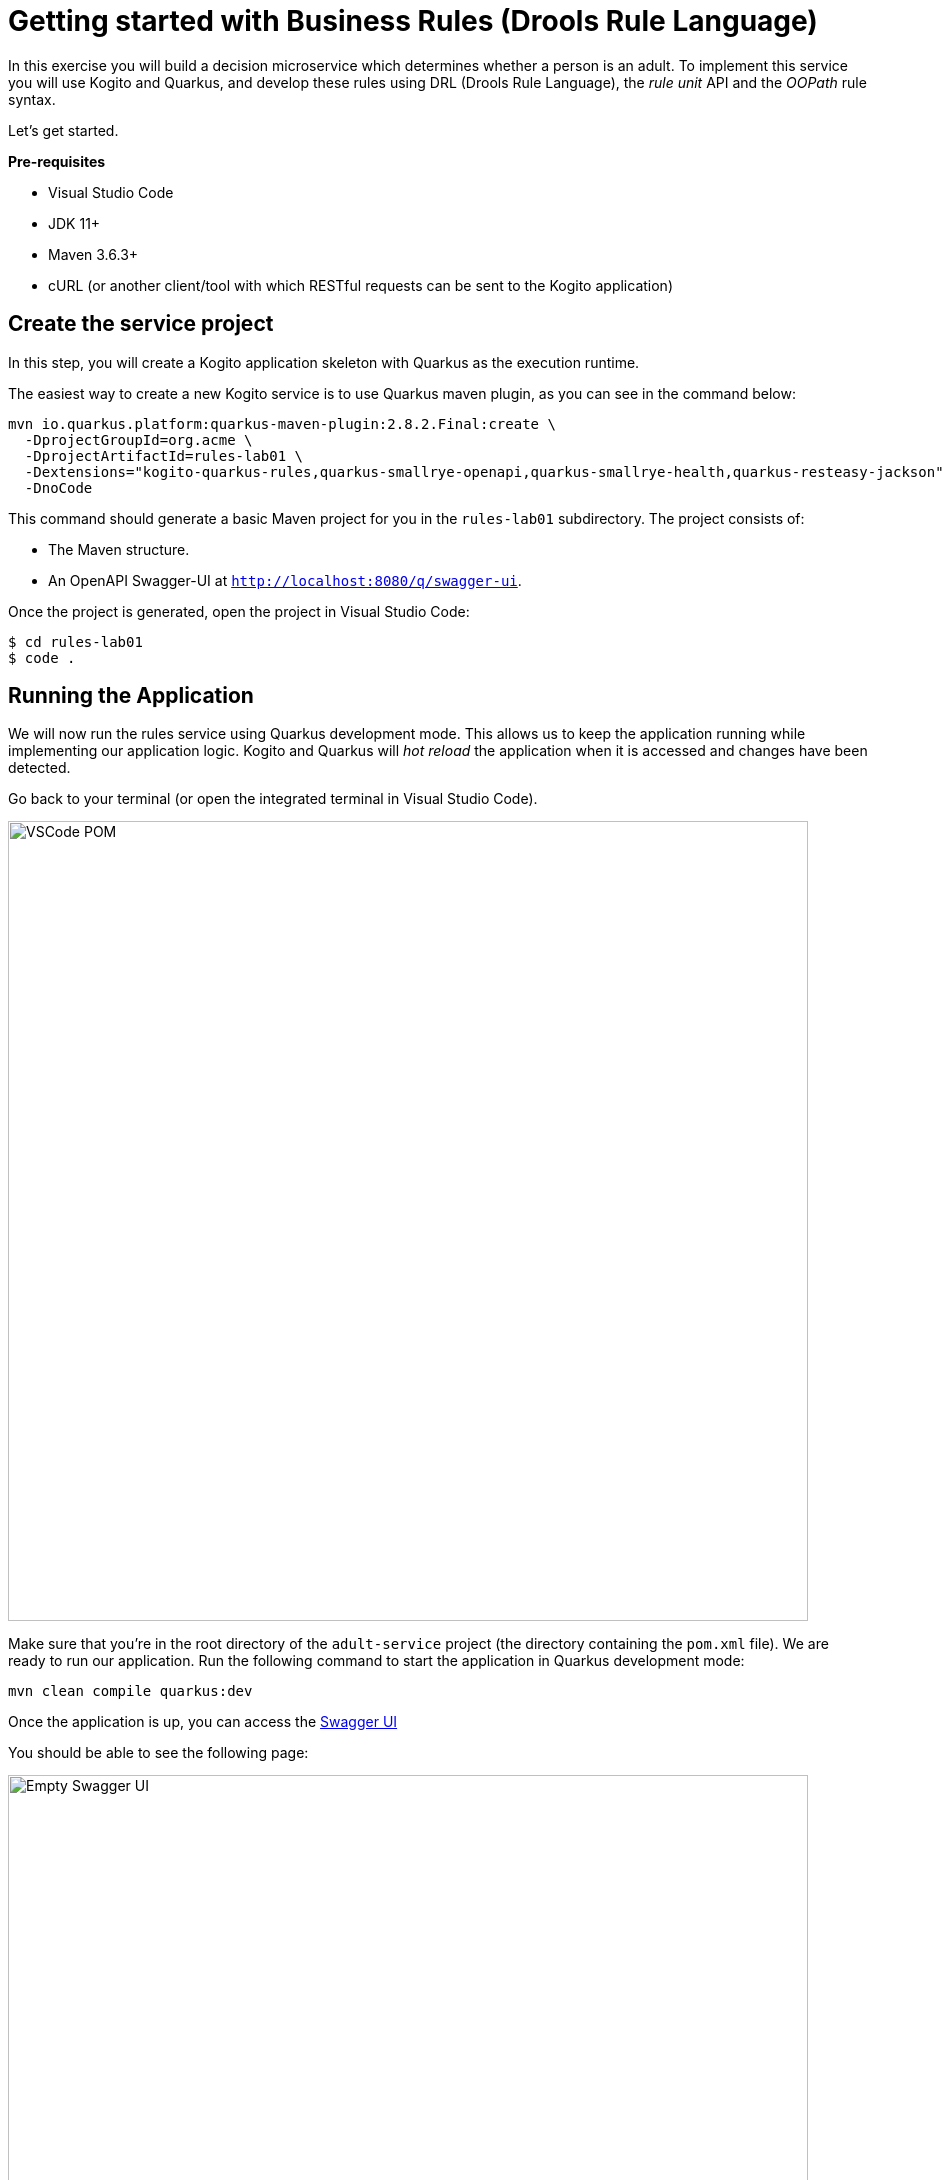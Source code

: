 = Getting started with Business Rules  (Drools Rule Language)

In this exercise you will build a decision microservice which determines whether a person is an adult. To implement this service you will use Kogito and Quarkus, and develop these rules using DRL (Drools Rule Language), the _rule unit_ API and the _OOPath_ rule syntax.

Let's get started.

*Pre-requisites*

* Visual Studio Code
* JDK 11+
* Maven 3.6.3+
* cURL (or another client/tool with which RESTful requests can be sent to the Kogito application)

[#create-project]
== Create the service project

In this step, you will create a Kogito application skeleton with Quarkus as the execution runtime.

The easiest way to create a new Kogito service is to use Quarkus maven plugin, as you can see in the command below:

[.console-input]
[source,shell]
----
mvn io.quarkus.platform:quarkus-maven-plugin:2.8.2.Final:create \
  -DprojectGroupId=org.acme \
  -DprojectArtifactId=rules-lab01 \
  -Dextensions="kogito-quarkus-rules,quarkus-smallrye-openapi,quarkus-smallrye-health,quarkus-resteasy-jackson" \
  -DnoCode
----

This command should generate a basic Maven project for you in the `rules-lab01` subdirectory. The project consists of:

* The Maven structure.
* An OpenAPI Swagger-UI at `http://localhost:8080/q/swagger-ui`.

Once the project is generated, open the project in Visual Studio Code:

[.console-input]
[source,shell]
----
$ cd rules-lab01
$ code .
----

[#running-project]
== Running the Application

We will now run the rules service using Quarkus development mode. This allows us to keep the application running while implementing our application logic.
Kogito and Quarkus will _hot reload_ the application when it is accessed and changes have been detected.

Go back to your terminal (or open the integrated terminal in Visual Studio Code).

image::drl/vscode-integrated-terminal.png[VSCode POM,800,align="center"]

Make sure that you're in the root directory of the `adult-service` project (the directory containing the `pom.xml` file).
We are ready to run our application. Run the following command to start the application in Quarkus development mode:
[.console-input]
[source,shell]
----
mvn clean compile quarkus:dev
----

Once the application is up, you can access the http://localhost:8080/q/swagger-ui[Swagger UI]

You should be able to see the following page:

image::drl/new-kogito-quarkus-empty-swagger-ui.png[Empty Swagger UI,800,align="center"]

It's working!

You can now stop the application with `CTRL-C`. 

*Congratulations!*

You've seen how to create the skeleton of basic rules service using Kogito and Quarkus, and how to start the application in _Quarkus dev-mode_.

[#create-model]
== Creating the Domain Model

In the previous step we've created a skeleton Kogito application with Quarkus and started the application in _Quarkus dev-mode_. In this step we create the domain model of our application.

*Facts*

A (business) rules and/or decision service operates on entities called _facts_. _Facts_ is data over which a rules engine reasons and to which it applies its constraints. In Kogito, facts are implemented as POJOs (Plain Old Java Objects).

Our _adult service_ determines if a _person_ is an adult based on his age.

From this description of our application, we can infer the _fact_:

* Person: which has a name, an age, and a boolean that states whether he/she is an adult.

*Person*

We first implement the `Person` class. To do this, we first need to create a new package in our project.

In your Visual Studio Code IDE, create the package `src/main/java/org/acme/domain`

image::drl/vscode-create-domain-package.png[Create domain package]

In the package `src/main/java/org/acme/domain` create a new `Person.java` file.

Implement this class as follows:

[.console-input]
[source,java]
----
package org.acme.domain;

public class Person {

    private String name;

    private int age;

    private boolean adult;

    public Person() {
    }

    public String getName() {
        return name;
    }

    public void setName(String name) {
        this.name = name;
    }

    public int getAge() {
        return age;
    }

    public void setAge(int age) {
        this.age = age;
    }

    public boolean isAdult() {
        return adult;
    }

    public void setAdult(boolean adult) {
        this.adult = adult;
    }

}

image::drl/vscode-create-person-java.png[Create Person.java]

----

*Congratulations!*

You've implemented the domain model of your Kogito business rules project. In the next step, we will implement the _Rule Unit_ of our application.

[#create-rules]
== Developing rules with Rule Units

_Rule Units_ are groups of data sources, global variables, and DRL rules that function together for a specific purpose.
You can use rule units to partition a rule set into smaller units, bind different data sources to those units, and then execute the individual unit.

[#create-unit]
=== Create a PersonUnit

We first implement the skeleton of our `PersonUnit` class.
To do this, we first create a new `PersonUnit.java` file in the `org.acme` package in `src/main/java`

image::drl/vscode-new-personunit-java.png[PersonUnit Java]

Implement this new `PersonUnit` class as follows:

[.console-input]
[source,java]
----
package org.acme;

import org.acme.domain.Person;
import org.kie.kogito.rules.DataSource;
import org.kie.kogito.rules.DataStore;
import org.kie.kogito.rules.RuleUnitData;

public class PersonUnit implements RuleUnitData {

//Add Person DataStore here

//Add adultAge variable here

    public PersonUnit() {

    }

//Add DataStore Getters and Setters here

//Add adultAge Getters and Setters here

}
----

Notice that the class is not fully implemented yet. We will add the additional logic now.

We now need to create our `DataSource` for our `Person` facts. A `DataSource` provides us with a typed API to add _facts_ to our unit.
Kogito provides a number of different `DataSources` types, for example a `DataStore`, which allows users to insert, update and remove facts, and a `DataStream` that only allows to append facts to a stream.

In this example we will be using the `DataStore` implementation for our `Person` facts.
We therefore add a private `DataStore` variable to our rule unit. We use the `DataSource` factory class to create a new `DataStore` instance and assign it to the variable.
Add the following code snippet to the `PersonUnit.java` class, at the place of the `//Add Person DataStore here` comment:

[.console-input]
[source,java]
----
  private DataStore<Person> persons = DataSource.createStore();
----

We also create the _getters and setters_ for our store.
Add the following code snippet to the `PersonUnit.java` class, at the place of the `//Add DataStore Getters and Setters here` comment:

[.console-input]
[source,java]
----
  public DataStore<Person> getPersons() {
      return persons;
  }

  public void setPersons(DataStore<Person> persons) {
      this.persons = persons;
  }
----

That's it for now. We will implement some additional functionality to this unit later in this lab.

*Congratulations!*

In this step you've implemented your first _Rule Unit_. Well done! In the next step we will implement the rules and queries of our rule unit.

[#create-rules2]
=== Enhancing the rules

The rules of our rule unit will be implemented in DRL, the Drools Rule Language.
DRL is a declarative language in which advanced rules can be defined and implemented, using constructs like rules, functions and queries.

*PersonUnit DRL*

We first implement the skeleton of our `PersonUnit.drl` file in the `src/main/resources/org/acme` directory of our project.

image::drl/vscode-new-resources-package.png[New resources package]

Implement this DRL file as follows:

[.console-input]
[source,drl]
----
package org.acme;
//Unit definition

import org.acme.domain.Person;

rule "Is Adult"
when
//Person OOPath
then
//Set adult
end

query "adult"
//Adult query
end
----

We first need to define that this `PersonUnit.drl` is connected to our `PersonUnit`. We do this through `unit` definition under the `package` definition at the top of the DRL file:
Add the following DRL snippet to the `PersonUnit.drl` file, at the place of the `//Unit definition` comment:

[.console-input]
[source,drl]
----
unit PersonUnit;
----

Next, we implement the constraint, or left-hand-side of our rule. We will do this in the _OOPath_ syntax. _OOPath_ allows us to write constraints in an XPath-like syntax, allowing users to more easily navigate object hierarchies when writing rules.
Also, it allows us to easily define constraints using the rule unit `DataSource` paradigm.

The following constraint matches `Person` facts from the `persons` datastore of our unit, who's age is equal to, or greater than 18.
Add this snippet to the DRL file, at the place of the `//Person OOPath` comment.

[.console-input]
[source,drl]
----
  $p: /persons[age >= 18];
----

We can now implement the consequence of our rule, or the right-hand-side (RHS).
This the action that will be executed when the rule fires. In our case we want to set the person's `adult` field to true when the rule fires.
Add this snippet to the DRL file, at the place of the `//Set adult` comment.

[.console-input]
[source,drl]
----
  $p.setAdult(true);
----

The next thing we need to do for our Kogito application is a query. The query in a unit's DRL, in combination with the rule unit definition, is used by the Kogito code generator to automatically generate the RESTful endpoint for our application.
In this query, we simply want to return all the facts from our `persons` datastore.
Add this snippet to the DRL file, at the place of the `//Adult query` comment.

[.console-input]
[source,drl]
----
  $p: /persons;
----

This completes the initial implementation of our DRL.

[#running-project2]
== Running the application

With our domain model, rule unit and rules implemented, we can now start our application. In a terminal, execute the following Maven command.

[.console-input]
[source,shell script]
----
$ mvn clean compile quarkus:dev
----

We can inspect the generated RESTful endpoint in the http://localhost:8080/swagger-ui[Swagger-UI] of the application.

image::drl/rule-unit-generated-swagger-ui.png[Empty Swagger UI,800,align="center"]

We can now send a request to our generated RESTful endpoint using cURL:

[.console-input]
[source,shell script]
----
curl -X POST "http://localhost:8080/adult" -H \
"accept: application/json" -H "Content-Type: application/json" \
-d "{\"persons\":[{\"age\":18,\"name\":\"Jason\"}]}"
----

You should see the following result, showing that Jason is an adult:

[.console-input]
[source,json]
----
[{"name":"Jason","age":18,"adult":true}]
----

Stop the application in the first terminal using `CTRL-C`.

*Congratulations*

In this step you've implemented your first Kogito rules and queries. You've seen how Kogito automatically generates the RESTful microservice for you using your business assets, like your rule unit and rules definitions. Finally, we've started our application in Quarkus dev-mode, and fired a request.

[#variables-project]
== Working with variables in Rule Units

Apart from using `DataSources` in our rule units to insert, update and delete facts, we can also define variables in our unit that can be used in our rules.
In this use-case we will add an `adultAge` variable to our unit, which allows us to send the age at which a person is considered an adult in our request, and using that age in our rules.

*PersonUnit DRL*

First, we add a new `adultAge` variable to our `PersonUnit` class. Open the `PersonUnit.java` file and add the following code snippet at the `//Add adultAge variable here` comment.

[.console-input]
[source,java]
----
  private int adultAge;
----

We also add the _getters and setters_. Add these at the `//Add adultAge Getters and Setters here` comment in the `PersonUnit.java` class.

[.console-input]
[source,java]
----
  public int getAdultAge() {
      return adultAge;
  }

  public void setAdultAge(int adultAge) {
      this.adultAge = adultAge;
  }
----

With our variable implemented, we can now use this variable in our rules. Open the `PersonUnit.drl` file,
and replace the constaint of the rule (`$p: /persons[age >= 18];`) with the following constraint, which replaces the hardcoded age `18` with our variable:

[.console-input]
[source,java]
----
  $p: /persons[age >= adultAge];
----

We've now added the functionality we want, so we can start our application again. Execute the following Maven command in a terminal:

[.console-input]
[source,shell script]
----
mvn clean compile quarkus:dev
----

We can now hit the application with a request that contains our new `adultAge` variable:

[.console-input]
[source,shell script]
----
$ curl -X POST "http://localhost:8080/adult" -H "accept: application/json" -H "Content-Type: application/json" -d "{\"adultAge\": 21, \"persons\":[{\"age\":18,\"name\":\"Jason\"}]}"
----

This will give you the following result:

[.console-input]
[source,json]
----
[{"name":"Jason","age":18,"adult":false}]
----

Notice that, because we have defined the `adultAge` to be 21, Jason is no longer considered an adult.

[#access-project]
== OpenAPI Specification

A Kogito Quarkus application running in Quarkus dev-mode automatically exposes an OpenAPI specification of its RESTful resources through a Swagger-UI.
You can open this Swagger-UI http://localhost:8080/q/swagger-ui[using this link].

Open the **POST /adult** RESTful endpoint. Note that a fully typed API is generated for you, based on your business assets like your rule units and rules.

image::drl/kogito-adult-post-api.png[Kogito Adult Service POST API]

*Congratulations*

You have added a variable to your rule unit and used it in your rules. You've also experienced the power of live/hot reload of Kogito, providing extremely fast roundtrip times.

In this lab, you've learned how to implement business rules using _Rule Units_ in Kogito.
We've seen how Kogito generates a RESTful microservice from business assets, like your rule unit and rules.
We've experienced the power of Kogito hot-reload when changing rules.